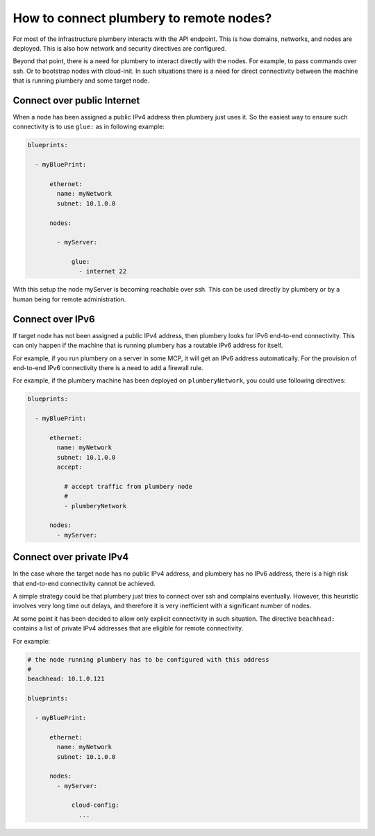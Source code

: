 How to connect plumbery to remote nodes?
========================================

For most of the infrastructure plumbery interacts with the API endpoint. This is
how domains, networks, and nodes are deployed. This is also how network and security directives are configured.

Beyond that point, there is a need for plumbery to interact directly with the nodes. For example,
to pass commands over ssh. Or to bootstrap nodes with cloud-init. In such situations there
is a need for direct connectivity between the machine that is running plumbery and some target node.

Connect over public Internet
----------------------------

When a node has been assigned a public IPv4 address then plumbery just uses it. So the easiest way
to ensure such connectivity is to use ``glue:`` as in following example:

.. sourcecode:: yaml

    blueprints:

      - myBluePrint:

          ethernet:
            name: myNetwork
            subnet: 10.1.0.0

          nodes:

            - myServer:

                glue:
                  - internet 22

With this setup the node myServer is becoming reachable over ssh. This can be used directly by
plumbery or by a human being for remote administration.

Connect over IPv6
-----------------

If target node has not been assigned a public IPv4 address, then plumbery looks for IPv6 end-to-end
connectivity. This can only happen if the machine that is running plumbery has a routable IPv6 address for itself.

For example, if you run plumbery on a server in some MCP, it will get an IPv6 address automatically.
For the provision of end-to-end IPv6 connectivity there is a need to add a firewall rule.

For example, if the plumbery machine has been deployed on ``plumberyNetwork``, you could use following directives:

.. sourcecode:: yaml

    blueprints:

      - myBluePrint:

          ethernet:
            name: myNetwork
            subnet: 10.1.0.0
            accept:

              # accept traffic from plumbery node
              #
              - plumberyNetwork

          nodes:
            - myServer:


Connect over private IPv4
-------------------------

In the case where the target node has no public IPv4 address, and plumbery has no IPv6 address, there is a high risk
that end-to-end connectivity cannot be achieved.

A simple strategy could be that plumbery just tries to connect over ssh and complains eventually. However, this heuristic
involves very long time out delays, and therefore it is very inefficient with a significant number of nodes.

At some point it has been decided to allow only explicit connectivity in such situation. The directive ``beachhead:`` contains
a list of private IPv4 addresses that are eligible for remote connectivity.

For example:

.. sourcecode:: yaml

    # the node running plumbery has to be configured with this address
    #
    beachhead: 10.1.0.121

    blueprints:

      - myBluePrint:

          ethernet:
            name: myNetwork
            subnet: 10.1.0.0

          nodes:
            - myServer:

                cloud-config:
                  ...

